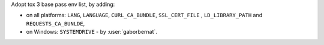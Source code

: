 Adopt tox 3 base pass env list, by adding:

- on all platforms: ``LANG``, ``LANGUAGE``, ``CURL_CA_BUNDLE``, ``SSL_CERT_FILE`` , ``LD_LIBRARY_PATH`` and ``REQUESTS_CA_BUNLDE``,
- on Windows: ``SYSTEMDRIVE`` - by :user:`gaborbernat`.
